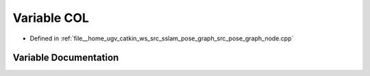.. _exhale_variable_pose__graph__node_8cpp_1ac0459eb0ff914992fedc47c186c9b86f:

Variable COL
============

- Defined in :ref:`file__home_ugv_catkin_ws_src_sslam_pose_graph_src_pose_graph_node.cpp`


Variable Documentation
----------------------


.. doxygenvariable:: COL
